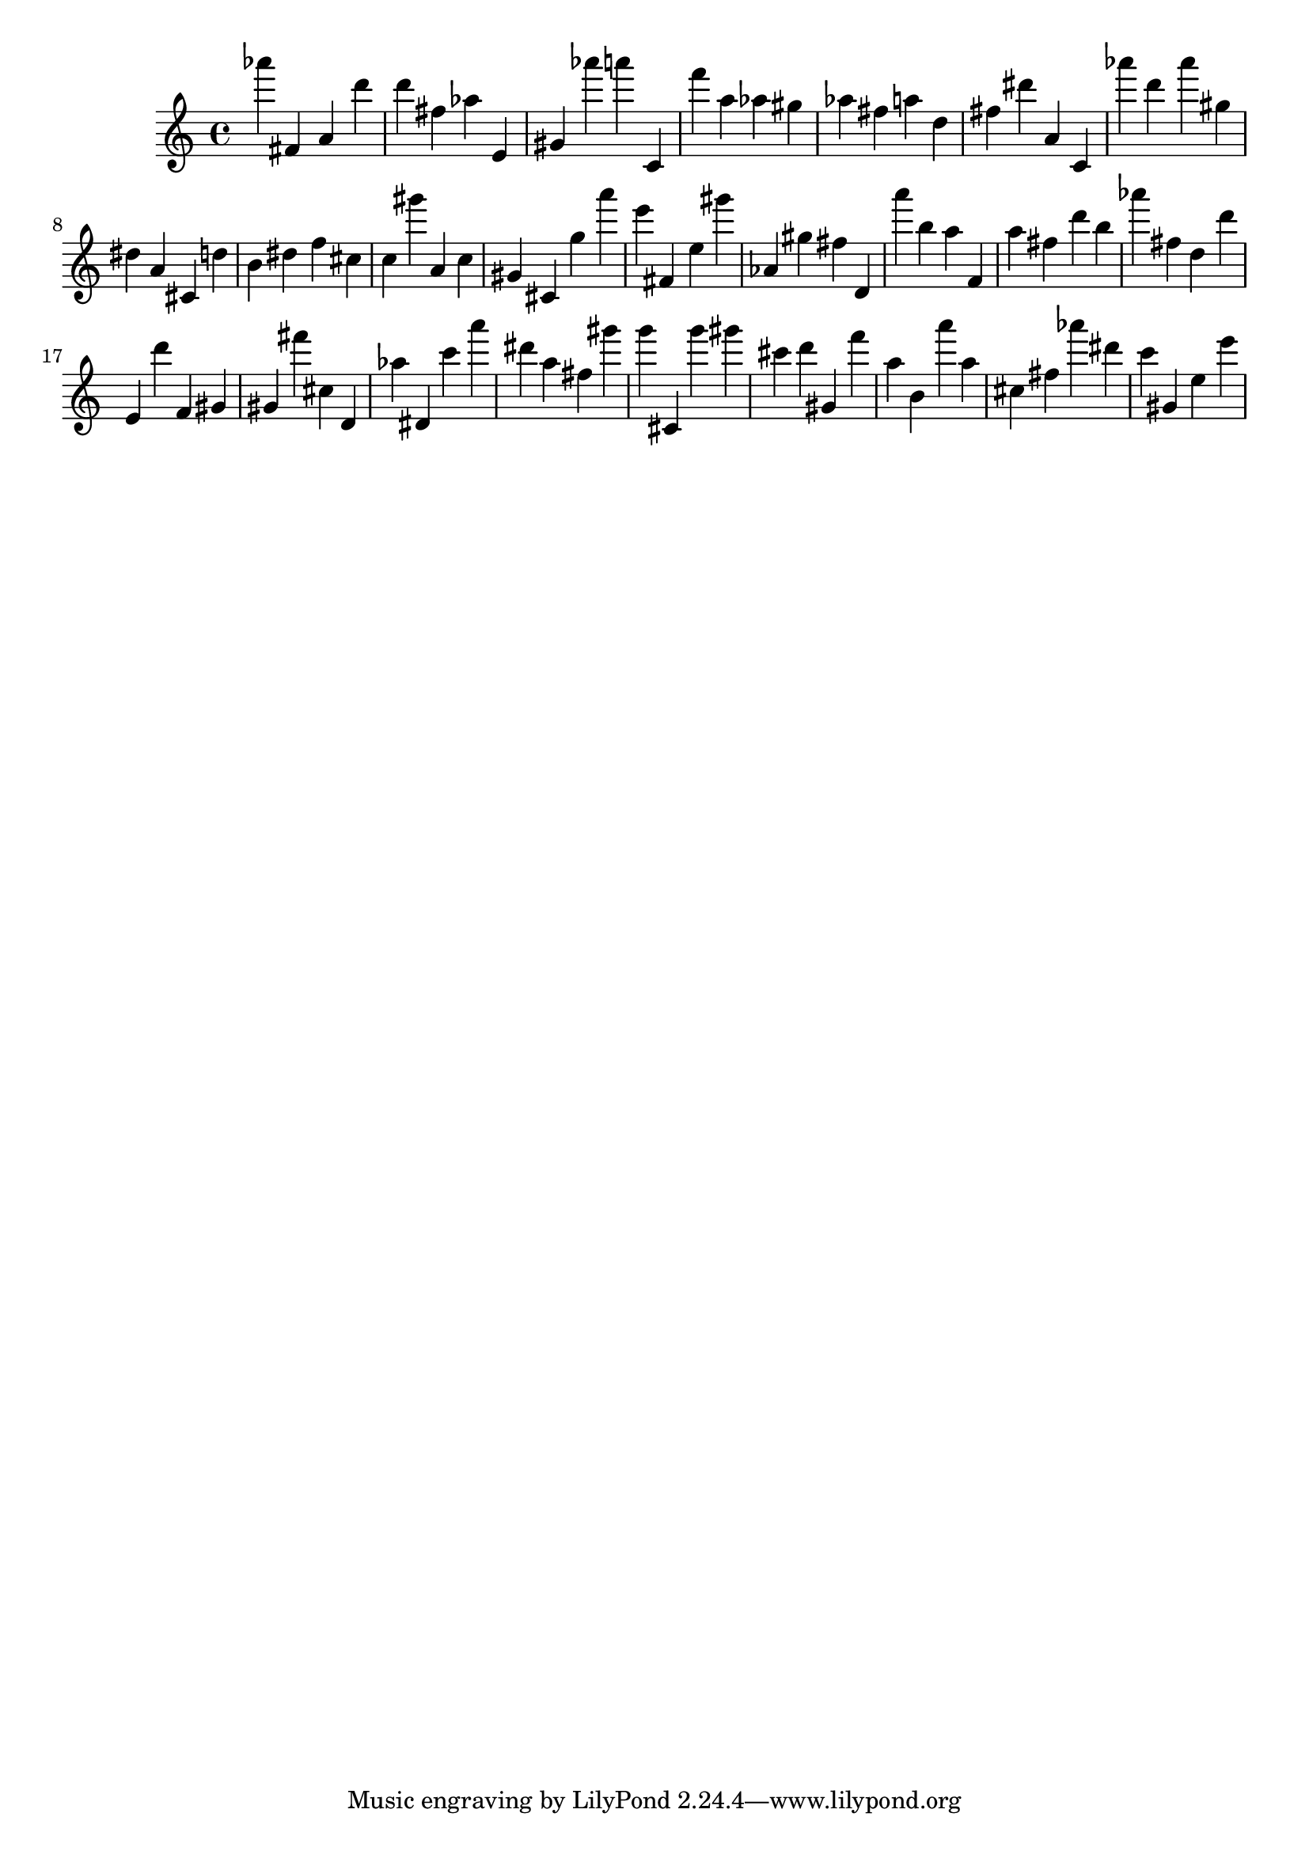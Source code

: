 \version "2.18.2"

\score {

{
\clef treble
as''' fis' a' d''' d''' fis'' as'' e' gis' as''' a''' c' f''' a'' as'' gis'' as'' fis'' a'' d'' fis'' dis''' a' c' as''' d''' as''' gis'' dis'' a' cis' d'' b' dis'' f'' cis'' c'' gis''' a' c'' gis' cis' g'' a''' e''' fis' e'' gis''' as' gis'' fis'' d' a''' b'' a'' f' a'' fis'' d''' b'' as''' fis'' d'' d''' e' d''' f' gis' gis' fis''' cis'' d' as'' dis' c''' a''' dis''' a'' fis'' gis''' g''' cis' g''' gis''' cis''' d''' gis' f''' a'' b' a''' a'' cis'' fis'' as''' dis''' c''' gis' e'' e''' 
}

 \midi { }
 \layout { }
}